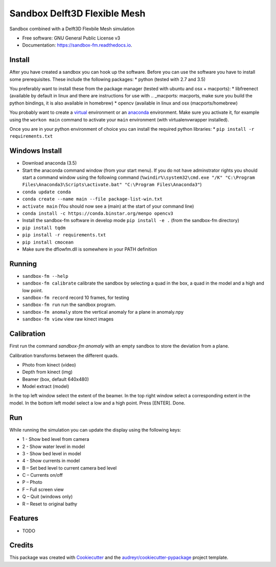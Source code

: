 ===============================
Sandbox Delft3D Flexible Mesh
===============================


.. image:: https://img.shields.io/pypi/v/sandbox_fm.svg
        :target: https://pypi.python.org/pypi/sandbox_fm

.. image:: https://img.shields.io/travis/openearth/sandbox_fm.svg
        :target: https://travis-ci.org/openearth/sandbox_fm

.. image:: https://readthedocs.org/projects/sandbox-fm/badge/?version=latest
        :target: https://sandbox-fm.readthedocs.io/en/latest/?badge=latest
        :alt: Documentation Status

.. image:: https://pyup.io/repos/github/openearth/sandbox_fm/shield.svg
     :target: https://pyup.io/repos/github/openearth/sandbox_fm/
     :alt: Updates


Sandbox combined with a Delft3D Flexbile Mesh simulation

* Free software: GNU General Public License v3
* Documentation: https://sandbox-fm.readthedocs.io.

Install
-------
After you have created a sandbox you can hook up the software. Before you can use the software you have to install some prerequisites.
These include the following packages:
* python (tested with 2.7 and 3.5)

You preferably want to install these from the package manager (tested with ubuntu and osx + macports):
* libfreenect (available by default in linux and there are instructions for use with .. _macports: macports, make sure you build the python bindings, it is also available in homebrew)
* opencv (available in linux and osx (macports/homebrew)

You probably want to create a virtual_ environment or an anaconda_ environment. Make sure you activate it, for example using the ``workon main`` command to activate your ``main`` environment (with virtualenvwrapper installed).

Once you are in your python environment of choice you can install the required python libraries:
* ``pip install -r requirements.txt``


Windows Install
----------------
- Download anaconda (3.5)
- Start the anaconda command window (from your start menu). If you do not have adminstrator rights you should start a command window using the following command (``%windir%\system32\cmd.exe "/K" "C:\Program Files\Anaconda3\Scripts\activate.bat" "C:\Program Files\Anaconda3"``)
- ``conda update conda``
- ``conda create --name main --file package-list-win.txt``
- ``activate main``  (You should now see a (main) at the start of your command line)
- ``conda install -c https://conda.binstar.org/menpo opencv3``
- Install the sandbox-fm software in develop mode ``pip install -e .`` (from the sandbox-fm directory)
- ``pip install tqdm``
- ``pip install -r requirements.txt``
- ``pip install cmocean``
- Make sure the dflowfm.dll is somewhere in your PATH definition

Running
-------

- ``sandbox-fm --help``
- ``sandbox-fm calibrate``  calibrate the sandbox by selecting a quad in the box, a quad in the model and a high and low point.
- ``sandbox-fm record``     record 10 frames, for testing
- ``sandbox-fm run``        run the sandbox program.
- ``sandbox-fm anomaly``    store the vertical anomaly for a plane in anomaly.npy
- ``sandbox-fm view``       view raw kinect images

Calibration
-----------
First run the command `sandbox-fm anomaly` with an empty sandbox to store the deviation from a plane.

Calibration transforms between the different quads.

- Photo from kinect (video)
- Depth from kinect (img)
- Beamer (box, default 640x480)
- Model extract (model)

In the top left window select the extent of the beamer.
In the top right window select a corresponding extent in the model.
In the bottom left model select a low and a high point.
Press [ENTER].
Done.

Run
---

While running the simulation you can update the display using the following keys:

- 1 - Show bed level from camera
- 2 - Show water level in model
- 3 - Show bed level in model
- 4 - Show currents in model
- B – Set bed level to current camera bed level
- C – Currents on/off
- P – Photo
- F – Full screen view
- Q – Quit (windows only)
- R – Reset to original bathy

Features
--------

* TODO

Credits
---------

This package was created with Cookiecutter_ and the `audreyr/cookiecutter-pypackage`_ project template.

.. _Cookiecutter: https://github.com/audreyr/cookiecutter
.. _`audreyr/cookiecutter-pypackage`: https://github.com/audreyr/cookiecutter-pypackage
.. _macports: https://github.com/OpenKinect/libfreenect#fetch-build
.. _virtual: http://python-guide-pt-br.readthedocs.io/en/latest/dev/virtualenvs/
.. _anaconda: https://conda.io/docs/using/envs.html
